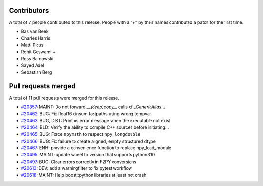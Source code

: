 
Contributors
============

A total of 7 people contributed to this release.  People with a "+" by their
names contributed a patch for the first time.

* Bas van Beek
* Charles Harris
* Matti Picus
* Rohit Goswami +
* Ross Barnowski
* Sayed Adel
* Sebastian Berg

Pull requests merged
====================

A total of 11 pull requests were merged for this release.

* `#20357 <https://github.com/numpy/numpy/pull/20357>`__: MAINT: Do not forward `__(deep)copy__` calls of `_GenericAlias`...
* `#20462 <https://github.com/numpy/numpy/pull/20462>`__: BUG: Fix float16 einsum fastpaths using wrong tempvar
* `#20463 <https://github.com/numpy/numpy/pull/20463>`__: BUG, DIST: Print os error message when the executable not exist
* `#20464 <https://github.com/numpy/numpy/pull/20464>`__: BLD: Verify the ability to compile C++ sources before initiating...
* `#20465 <https://github.com/numpy/numpy/pull/20465>`__: BUG: Force ``npymath`` to respect ``npy_longdouble``
* `#20466 <https://github.com/numpy/numpy/pull/20466>`__: BUG: Fix failure to create aligned, empty structured dtype
* `#20467 <https://github.com/numpy/numpy/pull/20467>`__: ENH: provide a convenience function to replace npy_load_module
* `#20495 <https://github.com/numpy/numpy/pull/20495>`__: MAINT: update wheel to version that supports python3.10
* `#20497 <https://github.com/numpy/numpy/pull/20497>`__: BUG: Clear errors correctly in F2PY conversions
* `#20613 <https://github.com/numpy/numpy/pull/20613>`__: DEV: add a warningfilter to fix pytest workflow.
* `#20618 <https://github.com/numpy/numpy/pull/20618>`__: MAINT: Help boost::python libraries at least not crash

